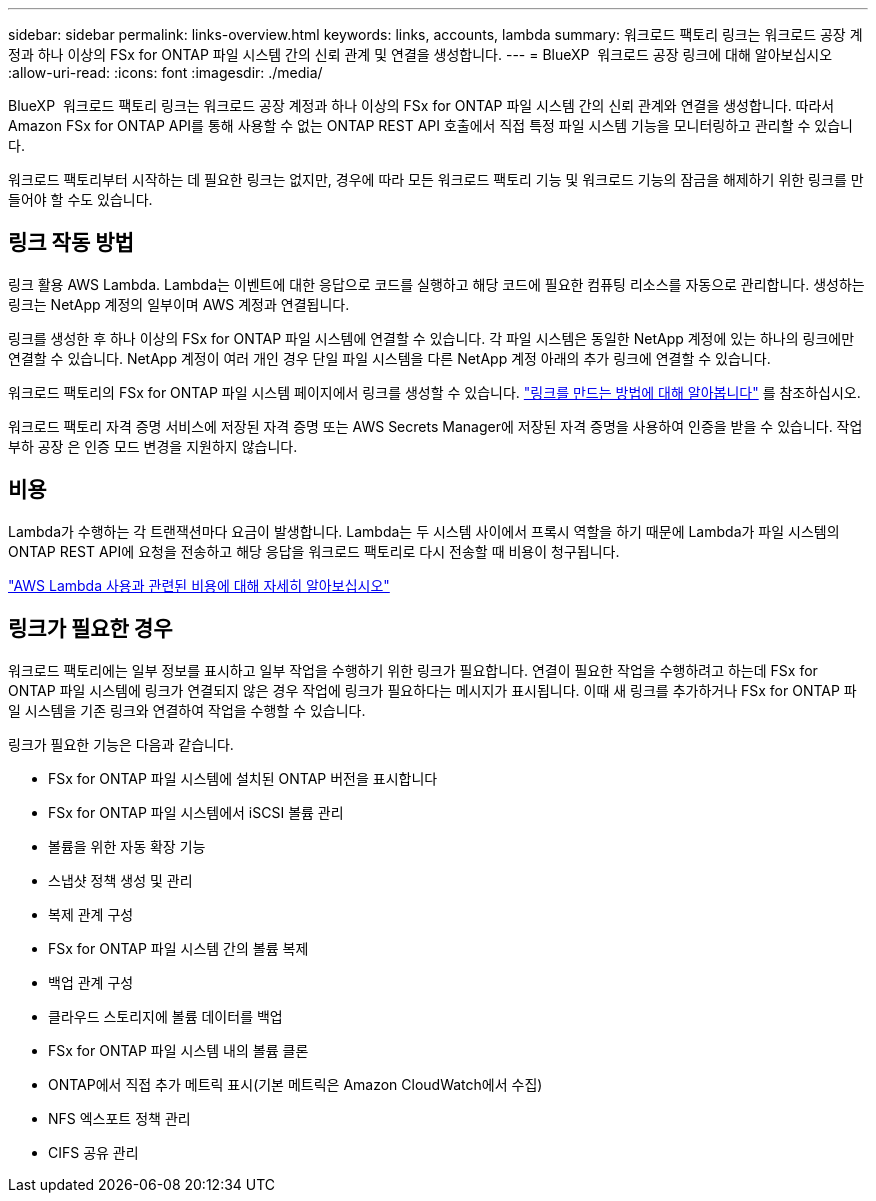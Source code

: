 ---
sidebar: sidebar 
permalink: links-overview.html 
keywords: links, accounts, lambda 
summary: 워크로드 팩토리 링크는 워크로드 공장 계정과 하나 이상의 FSx for ONTAP 파일 시스템 간의 신뢰 관계 및 연결을 생성합니다. 
---
= BlueXP  워크로드 공장 링크에 대해 알아보십시오
:allow-uri-read: 
:icons: font
:imagesdir: ./media/


[role="lead"]
BlueXP  워크로드 팩토리 링크는 워크로드 공장 계정과 하나 이상의 FSx for ONTAP 파일 시스템 간의 신뢰 관계와 연결을 생성합니다. 따라서 Amazon FSx for ONTAP API를 통해 사용할 수 없는 ONTAP REST API 호출에서 직접 특정 파일 시스템 기능을 모니터링하고 관리할 수 있습니다.

워크로드 팩토리부터 시작하는 데 필요한 링크는 없지만, 경우에 따라 모든 워크로드 팩토리 기능 및 워크로드 기능의 잠금을 해제하기 위한 링크를 만들어야 할 수도 있습니다.



== 링크 작동 방법

링크 활용 AWS Lambda. Lambda는 이벤트에 대한 응답으로 코드를 실행하고 해당 코드에 필요한 컴퓨팅 리소스를 자동으로 관리합니다. 생성하는 링크는 NetApp 계정의 일부이며 AWS 계정과 연결됩니다.

링크를 생성한 후 하나 이상의 FSx for ONTAP 파일 시스템에 연결할 수 있습니다. 각 파일 시스템은 동일한 NetApp 계정에 있는 하나의 링크에만 연결할 수 있습니다. NetApp 계정이 여러 개인 경우 단일 파일 시스템을 다른 NetApp 계정 아래의 추가 링크에 연결할 수 있습니다.

워크로드 팩토리의 FSx for ONTAP 파일 시스템 페이지에서 링크를 생성할 수 있습니다. link:create-link.html["링크를 만드는 방법에 대해 알아봅니다"] 를 참조하십시오.

워크로드 팩토리 자격 증명 서비스에 저장된 자격 증명 또는 AWS Secrets Manager에 저장된 자격 증명을 사용하여 인증을 받을 수 있습니다. 작업 부하 공장 은 인증 모드 변경을 지원하지 않습니다.



== 비용

Lambda가 수행하는 각 트랜잭션마다 요금이 발생합니다. Lambda는 두 시스템 사이에서 프록시 역할을 하기 때문에 Lambda가 파일 시스템의 ONTAP REST API에 요청을 전송하고 해당 응답을 워크로드 팩토리로 다시 전송할 때 비용이 청구됩니다.

link:https://aws.amazon.com/lambda/pricing/["AWS Lambda 사용과 관련된 비용에 대해 자세히 알아보십시오"^]



== 링크가 필요한 경우

워크로드 팩토리에는 일부 정보를 표시하고 일부 작업을 수행하기 위한 링크가 필요합니다. 연결이 필요한 작업을 수행하려고 하는데 FSx for ONTAP 파일 시스템에 링크가 연결되지 않은 경우 작업에 링크가 필요하다는 메시지가 표시됩니다. 이때 새 링크를 추가하거나 FSx for ONTAP 파일 시스템을 기존 링크와 연결하여 작업을 수행할 수 있습니다.

링크가 필요한 기능은 다음과 같습니다.

* FSx for ONTAP 파일 시스템에 설치된 ONTAP 버전을 표시합니다
* FSx for ONTAP 파일 시스템에서 iSCSI 볼륨 관리
* 볼륨을 위한 자동 확장 기능
* 스냅샷 정책 생성 및 관리
* 복제 관계 구성
* FSx for ONTAP 파일 시스템 간의 볼륨 복제
* 백업 관계 구성
* 클라우드 스토리지에 볼륨 데이터를 백업
* FSx for ONTAP 파일 시스템 내의 볼륨 클론
* ONTAP에서 직접 추가 메트릭 표시(기본 메트릭은 Amazon CloudWatch에서 수집)
* NFS 엑스포트 정책 관리
* CIFS 공유 관리

